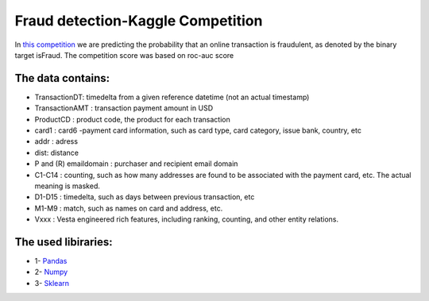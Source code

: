 Fraud detection-Kaggle Competition
==================================
In `this competition <https://www.kaggle.com/c/data-science-circle-challenge/overview>`__ we are predicting the probability that an online transaction is fraudulent, as denoted by the binary target isFraud.
The competition score was based on roc-auc score


The data contains:
-----------------

-  TransactionDT:  timedelta from a given reference datetime (not an actual timestamp)
-  TransactionAMT : transaction payment amount in USD
-  ProductCD : product code, the product for each transaction
-  card1 : card6 -payment card information, such as card type, card category, issue bank, country, etc
-  addr : adress
-  dist: distance
-  P and (R) emaildomain : purchaser and recipient email domain
-  C1-C14 : counting, such as how many addresses are found to be associated with the payment card, etc. The actual meaning is masked.
-  D1-D15 : timedelta, such as days between previous transaction, etc
-  M1-M9 : match, such as names on card and address, etc.
-  Vxxx : Vesta engineered rich features, including ranking, counting, and other entity relations.



The used libiraries:
--------------------

-  1- `Pandas <https://pandas.pydata.org/docs/>`__
-  2- `Numpy <https://numpy.org/doc/>`__ 
-  3- `Sklearn <https://scikit-learn.org/stable/>`__
